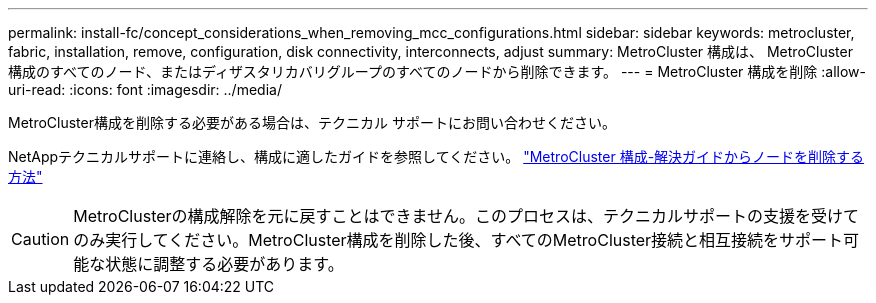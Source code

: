 ---
permalink: install-fc/concept_considerations_when_removing_mcc_configurations.html 
sidebar: sidebar 
keywords: metrocluster, fabric, installation, remove, configuration, disk connectivity, interconnects, adjust 
summary: MetroCluster 構成は、 MetroCluster 構成のすべてのノード、またはディザスタリカバリグループのすべてのノードから削除できます。 
---
= MetroCluster 構成を削除
:allow-uri-read: 
:icons: font
:imagesdir: ../media/


[role="lead"]
MetroCluster構成を削除する必要がある場合は、テクニカル サポートにお問い合わせください。

NetAppテクニカルサポートに連絡し、構成に適したガイドを参照してください。 link:https://kb.netapp.com/Advice_and_Troubleshooting/Data_Protection_and_Security/MetroCluster/How_to_remove_nodes_from_a_MetroCluster_configuration_-_Resolution_Guide["MetroCluster 構成-解決ガイドからノードを削除する方法"^]


CAUTION: MetroClusterの構成解除を元に戻すことはできません。このプロセスは、テクニカルサポートの支援を受けてのみ実行してください。MetroCluster構成を削除した後、すべてのMetroCluster接続と相互接続をサポート可能な状態に調整する必要があります。
